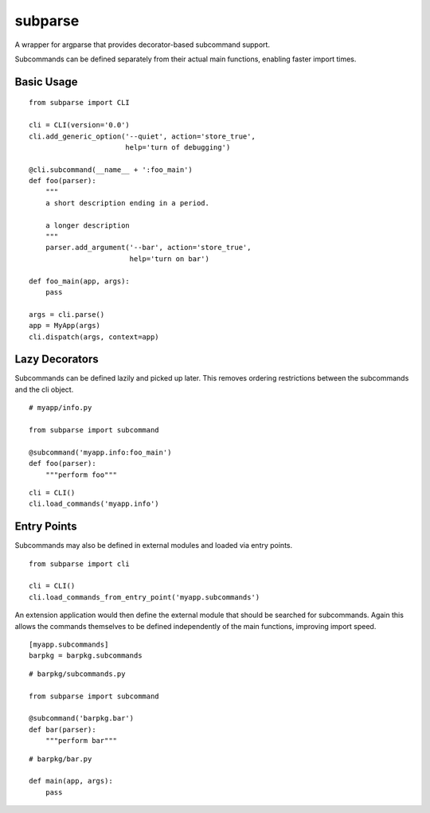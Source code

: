 ========
subparse
========

A wrapper for argparse that provides decorator-based subcommand support.

Subcommands can be defined separately from their actual main functions,
enabling faster import times.

Basic Usage
===========

::

    from subparse import CLI

    cli = CLI(version='0.0')
    cli.add_generic_option('--quiet', action='store_true',
                           help='turn of debugging')

    @cli.subcommand(__name__ + ':foo_main')
    def foo(parser):
        """
        a short description ending in a period.

        a longer description
        """
        parser.add_argument('--bar', action='store_true',
                            help='turn on bar')

    def foo_main(app, args):
        pass

    args = cli.parse()
    app = MyApp(args)
    cli.dispatch(args, context=app)

Lazy Decorators
===============

Subcommands can be defined lazily and picked up later. This removes ordering
restrictions between the subcommands and the cli object.

::

    # myapp/info.py

    from subparse import subcommand

    @subcommand('myapp.info:foo_main')
    def foo(parser):
        """perform foo"""

::

    cli = CLI()
    cli.load_commands('myapp.info')

Entry Points
============

Subcommands may also be defined in external modules and loaded via entry
points.

::

    from subparse import cli

    cli = CLI()
    cli.load_commands_from_entry_point('myapp.subcommands')

An extension application would then define the external module that should
be searched for subcommands. Again this allows the commands themselves
to be defined independently of the main functions, improving import speed.

::

    [myapp.subcommands]
    barpkg = barpkg.subcommands

::

    # barpkg/subcommands.py

    from subparse import subcommand

    @subcommand('barpkg.bar')
    def bar(parser):
        """perform bar"""

::

    # barpkg/bar.py

    def main(app, args):
        pass

